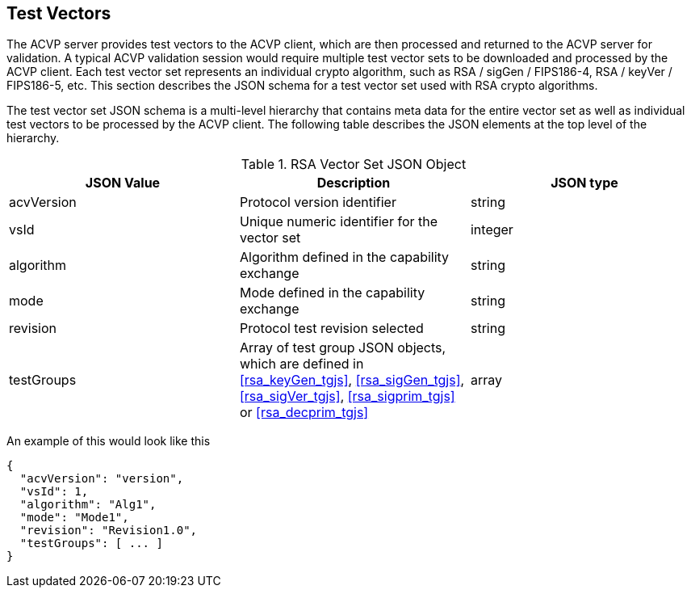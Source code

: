 
[[tgjs]]
== Test Vectors

The ACVP server provides test vectors to the ACVP client, which are then processed and returned to the ACVP server for validation. A typical ACVP validation session would require multiple test vector sets to be downloaded and processed by the ACVP client. Each test vector set represents an individual crypto algorithm, such as RSA / sigGen / FIPS186-4, RSA / keyVer / FIPS186-5, etc. This section describes the JSON schema for a test vector set used with RSA crypto algorithms.

The test vector set JSON schema is a multi-level hierarchy that contains meta data for the entire vector set as well as individual test vectors to be processed by the ACVP client. The following table describes the JSON elements at the top level of the hierarchy.

[[rsa_vs_top_table]]
.RSA Vector Set JSON Object
|===
| JSON Value | Description | JSON type

| acvVersion | Protocol version identifier | string
| vsId | Unique numeric identifier for the vector set | integer
| algorithm | Algorithm defined in the capability exchange | string
| mode | Mode defined in the capability exchange | string
| revision | Protocol test revision selected | string
| testGroups | Array of test group JSON objects, which are defined in <<rsa_keyGen_tgjs>>, <<rsa_sigGen_tgjs>>, <<rsa_sigVer_tgjs>>, <<rsa_sigprim_tgjs>> or <<rsa_decprim_tgjs>> | array
|===

An example of this would look like this

[source,json]
----
{
  "acvVersion": "version",
  "vsId": 1,
  "algorithm": "Alg1",
  "mode": "Mode1",
  "revision": "Revision1.0",
  "testGroups": [ ... ]
}
----

